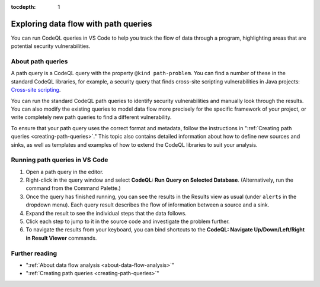 :tocdepth: 1

.. _exploring-data-flow-with-path-queries:

Exploring data flow with path queries
=====================================

You can run CodeQL queries in VS Code to help you track the flow of data through a program, highlighting areas that are potential security vulnerabilities.

About path queries
--------------------

A path query is a CodeQL query with the property ``@kind path-problem``. 
You can find a number of these in the standard CodeQL libraries, for example, a security query that finds cross-site scripting vulnerabilities in Java projects:
`Cross-site scripting <https://github.com/github/codeql/blob/main/java/ql/src/Security/CWE/CWE-079/XSS.ql>`__.

You can run the standard CodeQL path queries to identify security vulnerabilities and manually look through the results.
You can also modify the existing queries to model data flow more precisely for the specific framework of your project, or write completely new path queries to find a different vulnerability.

To ensure that your path query uses the correct format and metadata, follow the instructions in ":ref:`Creating path queries <creating-path-queries>`."
This topic also contains detailed information about how to define new sources and sinks, as well as templates and examples of how to extend the CodeQL libraries to suit your analysis.

Running path queries in VS Code
-----------------------------------

#. Open a path query in the editor.
#. Right-click in the query window and select **CodeQL: Run Query on Selected Database**. (Alternatively, run the command from the Command Palette.)
#. Once the query has finished running, you can see the results in the Results view as usual (under ``alerts`` in the dropdown menu). Each query result describes the flow of information between a source and a sink.
#. Expand the result to see the individual steps that the data follows. 
#. Click each step to jump to it in the source code and investigate the problem further.
#. To navigate the results from your keyboard, you can bind shortcuts to the **CodeQL: Navigate Up/Down/Left/Right in Result Viewer** commands.

Further reading
-----------------

- ":ref:`About data flow analysis <about-data-flow-analysis>`"
- ":ref:`Creating path queries <creating-path-queries>`"